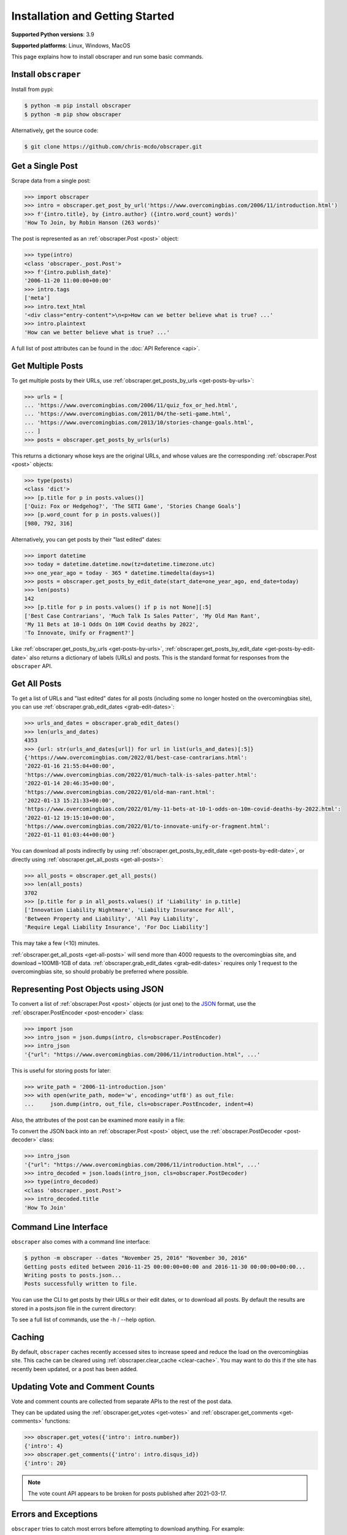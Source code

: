 Installation and Getting Started
================================

**Supported Python versions**: 3.9

**Supported platforms**: Linux, Windows, MacOS

This page explains how to install obscraper and run some basic commands.

Install ``obscraper``
*********************

Install from pypi:

.. code-block:: console

    $ python -m pip install obscraper
    $ python -m pip show obscraper

Alternatively, get the source code:

.. code-block:: console

    $ git clone https://github.com/chris-mcdo/obscraper.git

Get a Single Post
*****************

Scrape data from a single post:

.. code-block:: python

    >>> import obscraper
    >>> intro = obscraper.get_post_by_url('https://www.overcomingbias.com/2006/11/introduction.html')
    >>> f'{intro.title}, by {intro.author} ({intro.word_count} words)'
    'How To Join, by Robin Hanson (263 words)'

The post is represented as an :ref:`obscraper.Post <post>` object:

.. code-block:: python

    >>> type(intro)
    <class 'obscraper._post.Post'>
    >>> f'{intro.publish_date}'
    '2006-11-20 11:00:00+00:00'
    >>> intro.tags
    ['meta']
    >>> intro.text_html
    '<div class="entry-content">\n<p>How can we better believe what is true? ...'
    >>> intro.plaintext
    'How can we better believe what is true? ...'

A full list of post attributes can be found in the :doc:`API Reference <api>`.

Get Multiple Posts
******************

To get multiple posts by their URLs, use :ref:`obscraper.get_posts_by_urls <get-posts-by-urls>`:

.. code-block:: python

    >>> urls = [
    ... 'https://www.overcomingbias.com/2006/11/quiz_fox_or_hed.html',
    ... 'https://www.overcomingbias.com/2011/04/the-seti-game.html',   
    ... 'https://www.overcomingbias.com/2013/10/stories-change-goals.html',
    ... ]
    >>> posts = obscraper.get_posts_by_urls(urls)

This returns a dictionary whose keys are the original URLs, and whose values
are the corresponding :ref:`obscraper.Post <post>` objects:

.. code-block:: python

    >>> type(posts)
    <class 'dict'>
    >>> [p.title for p in posts.values()]
    ['Quiz: Fox or Hedgehog?', 'The SETI Game', 'Stories Change Goals']
    >>> [p.word_count for p in posts.values()]
    [980, 792, 316]

Alternatively, you can get posts by their "last edited" dates:

.. code-block:: python

    >>> import datetime
    >>> today = datetime.datetime.now(tz=datetime.timezone.utc)
    >>> one_year_ago = today - 365 * datetime.timedelta(days=1)
    >>> posts = obscraper.get_posts_by_edit_date(start_date=one_year_ago, end_date=today)
    >>> len(posts)
    142
    >>> [p.title for p in posts.values() if p is not None][:5]
    ['Best Case Contrarians', 'Much Talk Is Sales Patter', 'My Old Man Rant',
    'My 11 Bets at 10-1 Odds On 10M Covid deaths by 2022', 
    'To Innovate, Unify or Fragment?']

Like :ref:`obscraper.get_posts_by_urls <get-posts-by-urls>`,
:ref:`obscraper.get_posts_by_edit_date <get-posts-by-edit-date>` also returns
a dictionary of labels (URLs) and posts.
This is the standard format for responses from the ``obscraper`` API.

Get All Posts
*************

To get a list of URLs and "last edited" dates for all posts (including
some no longer hosted on the overcomingbias site), you can use
:ref:`obscraper.grab_edit_dates <grab-edit-dates>`:

.. code-block:: python

    >>> urls_and_dates = obscraper.grab_edit_dates()
    >>> len(urls_and_dates)
    4353
    >>> {url: str(urls_and_dates[url]) for url in list(urls_and_dates)[:5]}
    {'https://www.overcomingbias.com/2022/01/best-case-contrarians.html': 
    '2022-01-16 21:55:04+00:00', 
    'https://www.overcomingbias.com/2022/01/much-talk-is-sales-patter.html': 
    '2022-01-14 20:46:35+00:00', 
    'https://www.overcomingbias.com/2022/01/old-man-rant.html': 
    '2022-01-13 15:21:33+00:00', 
    'https://www.overcomingbias.com/2022/01/my-11-bets-at-10-1-odds-on-10m-covid-deaths-by-2022.html': 
    '2022-01-12 19:15:10+00:00', 
    'https://www.overcomingbias.com/2022/01/to-innovate-unify-or-fragment.html': 
    '2022-01-11 01:03:44+00:00'}

You can download all posts indirectly by using :ref:`obscraper.get_posts_by_edit_date
<get-posts-by-edit-date>`, or directly using :ref:`obscraper.get_all_posts <get-all-posts>`:

.. code-block:: python

    >>> all_posts = obscraper.get_all_posts()
    >>> len(all_posts)
    3702
    >>> [p.title for p in all_posts.values() if 'Liability' in p.title]
    ['Innovation Liability Nightmare', 'Liability Insurance For All', 
    'Between Property and Liability', 'All Pay Liability', 
    'Require Legal Liability Insurance', 'For Doc Liability']

This may take a few (<10) minutes.

:ref:`obscraper.get_all_posts <get-all-posts>` will send more than 4000 requests
to the overcomingbias site, and download ~100MB-1GB of data.
:ref:`obscraper.grab_edit_dates <grab-edit-dates>` requires only 1 request to
the overcomingbias site, so should probably be preferred where possible.

Representing Post Objects using JSON
************************************

To convert a list of :ref:`obscraper.Post <post>` objects (or just one)
to the `JSON <https://www.json.org/>`_ format, use the
:ref:`obscraper.PostEncoder <post-encoder>` class:

.. code-block:: python

    >>> import json
    >>> intro_json = json.dumps(intro, cls=obscraper.PostEncoder)
    >>> intro_json
    '{"url": "https://www.overcomingbias.com/2006/11/introduction.html", ...'

This is useful for storing posts for later:

..  code-block:: python

    >>> write_path = '2006-11-introduction.json'
    >>> with open(write_path, mode='w', encoding='utf8') as out_file:
    ...     json.dump(intro, out_file, cls=obscraper.PostEncoder, indent=4)

Also, the attributes of the post can be examined more easily in a file:

.. code-block:: javascript
    :caption: 2006-11-introduction.json

    {
        "url": "https://www.overcomingbias.com/2006/11/introduction.html",
        "name": "introduction",
        "number": 18402,
        "page_type": "post",
        ...
    }

To convert the JSON back into an :ref:`obscraper.Post <post>` object, use
the :ref:`obscraper.PostDecoder <post-decoder>` class:

.. code-block:: python

    >>> intro_json
    '{"url": "https://www.overcomingbias.com/2006/11/introduction.html", ...'
    >>> intro_decoded = json.loads(intro_json, cls=obscraper.PostDecoder)
    >>> type(intro_decoded)
    <class 'obscraper._post.Post'>
    >>> intro_decoded.title
    'How To Join'

Command Line Interface
**********************

``obscraper`` also comes with a command line interface:

.. code-block:: console

    $ python -m obscraper --dates "November 25, 2016" "November 30, 2016"
    Getting posts edited between 2016-11-25 00:00:00+00:00 and 2016-11-30 00:00:00+00:00...
    Writing posts to posts.json...
    Posts successfully written to file.

You can use the CLI to get posts by their URLs or their edit dates, or
to download all posts.
By default the results are stored in a posts.json file in the current
directory:

.. code-block:: javascript
    :caption: posts.json

    [
        {
            "url": "https://www.overcomingbias.com/2016/11/myplay.html",
            "post": {
                "url": "https://www.overcomingbias.com/2016/11/myplay.html",
                "name": "myplay",
                "number": 31449,
                "page_type": "post",
                ...
            }
        },
        ...
    ]

To see a full list of commands, use the -h / --help option.

Caching
*******

By default, ``obscraper`` caches recently accessed sites to increase
speed and reduce the load on the overcomingbias site. 
This cache can be cleared using :ref:`obscraper.clear_cache <clear-cache>`.
You may want to do this if the site has recently been updated, or a post
has been added.

Updating Vote and Comment Counts
********************************

Vote and comment counts are collected from separate APIs to the rest of
the post data.

They can be updated using the :ref:`obscraper.get_votes <get-votes>` and
:ref:`obscraper.get_comments <get-comments>` functions:

.. code-block:: python

    >>> obscraper.get_votes({'intro': intro.number})
    {'intro': 4}
    >>> obscraper.get_comments({'intro': intro.disqus_id})
    {'intro': 20}

.. note:: 

    The vote count API appears to be broken for posts published after
    2021-03-17.

Errors and Exceptions
*********************

``obscraper`` tries to catch most errors before attempting to download
anything. For example: 

.. code-block:: python

    >>> obscraper.get_post_by_url(12345)
    Traceback ...
    TypeError: expected URL to be type str, got <class 'int'>
    >>> obscraper.get_post_by_url('https://www.overcomingbias.com/blah')
    Traceback ... 
    ValueError: expected URL to be overcomingbias post URL, got 
    https://www.overcomingbias.com/blah

When a URL is not found on the overcomingbias site,
:ref:`obscraper.get_post_by_url <get-post-by-url>` will raise an
:ref:`obscraper.InvalidResponseError <invalid-response-error>`. 

By contrast, :ref:`obscraper.get_posts_by_urls <get-posts-by-urls>` will
just return None for that particular post:

.. code-block:: python

    >>> urls = [
    ... 'https://www.overcomingbias.com/2006/11/quiz_fox_or_hed.html',
    ... 'https://www.overcomingbias.com/2011/04/the-seti-game.html',   
    ... 'https://www.overcomingbias.com/2013/10/not-a-real-post.html',
    ... ]
    >>> posts = obscraper.get_posts_by_urls(urls)
    >>> posts[urls[0]].title
    'Quiz: Fox or Hedgehog?'
    >>> posts[urls[2]]
    None

This is useful when you intend to download many posts, some of which may
not exist.

Continue Reading
****************

For more details on the ``obscraper`` public API, see the :doc:`Public API Reference <api>`.
